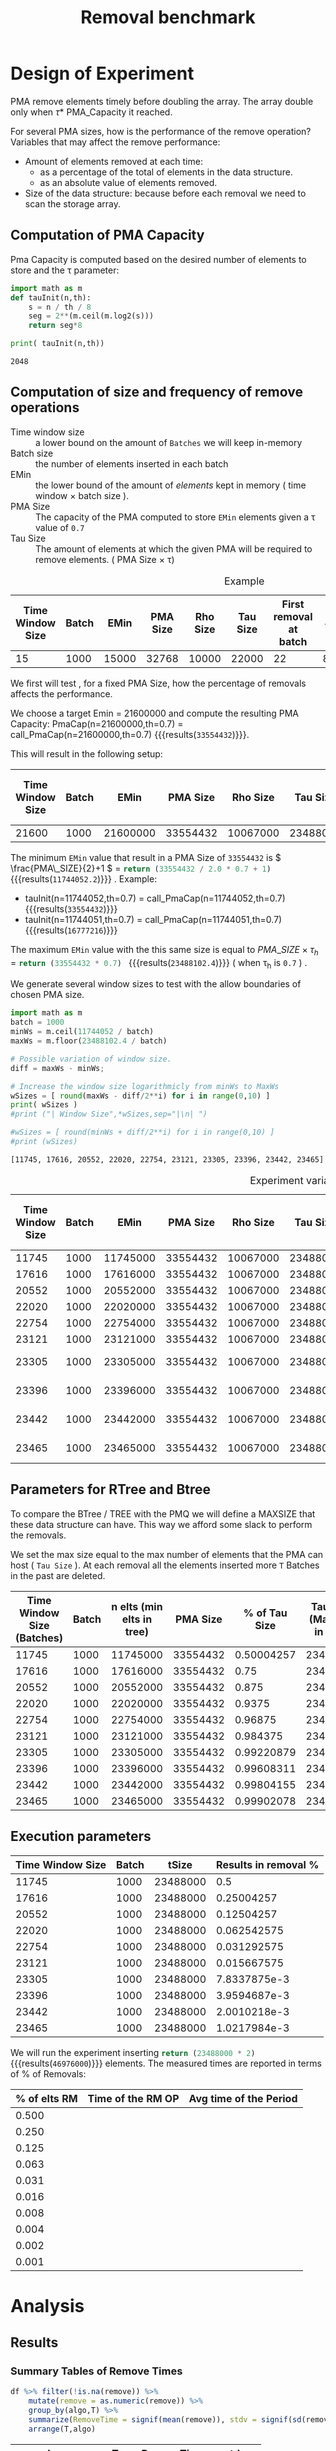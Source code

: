 # -*- org-export-babel-evaluate: t; -*-
#+TITLE: Removal benchmark
#+LANGUAGE: en 
#+STARTUP: indent
#+STARTUP: logdrawer hideblocks
#+SEQ_TODO: TODO INPROGRESS(i) | DONE DEFERRED(@) CANCELED(@)
#+TAGS: @JULIO(J)
#+TAGS: IMPORTANT(i) TEST(t) DEPRECATED(d) noexport(n) ignore(n) export(e)
#+CATEGORY: exp
#+OPTIONS: ^:{} todo:nil H:4 tags:nil author:nil
#+PROPERTY: header-args :cache no :eval no-export 


* Description 
Benchmark of the remove operation ;

- PMQ / GEOHASH
- BTREE -
- RTREE -  Quadratic algorithm 


** DEFERRED Standalone script 
:LOGBOOK:
- State "DEFERRED"   from "TODO"       [2017-09-14 Qui 10:07]
:END:
To generate the results outside emacs and orgmode you can use the standalone scripts, generated from the tangled source blocks in this file

- parse.sh : parse the results to CSV
- plotResults.R : generate the plots 
  
  
* DONE Design of Experiment                                          :export:

PMA remove elements timely before doubling the array.
The array double only when \tau * PMA_Capacity it reached. 

For several PMA sizes, how is the performance of the remove operation? 
Variables that may affect the remove performance:

- Amount of elements removed at each time: 
  - as a percentage of the total of elements in the data structure. 
  - as an absolute value of elements removed.

- Size of the data structure: because before each removal we need to scan the storage array.
  
** Computation of PMA Capacity

Pma Capacity is computed based on the desired number of elements to store and the \tau parameter:

#+NAME: PmaCap
#+begin_src python :results output :exports both :var n=1000 th=0.7
import math as m
def tauInit(n,th):
    s = n / th / 8
    seg = 2**(m.ceil(m.log2(s)))
    return seg*8

print( tauInit(n,th))
#+end_src

#+RESULTS: PmaCap
: 2048

** Computation of size and frequency of remove operations

- Time window size :: a lower bound on the amount of =Batches= we will keep in-memory 
- Batch size :: the number of elements inserted in each batch
- EMin :: the lower bound of the amount of /elements/ kept in memory ( time window \times batch size ).
- PMA Size :: The capacity of the PMA computed to store =EMin= elements given a \tau value of =0.7=
- Tau Size :: The amount of elements at which the given PMA will be required to remove elements. ( PMA Size \times \tau)

#+CAPTION: Example
| Time Window Size | Batch |  EMin | PMA Size | Rho Size | Tau Size | First removal at batch | #del | Interval (# Batches) |       rm % |
|------------------+-------+-------+----------+----------+----------+------------------------+------+----------------------+------------|
|               15 |  1000 | 15000 |    32768 |    10000 |    22000 |                     22 | 8000 |                    8 | 0.36363636 |
#+TBLFM: $3=$1*$2::$4='(org-sbe PmaCap (n $3) (th 0.7))::$5=ceil(0.3*$4 / $2) * $2::$6=floor(0.7*$4/$2) * $2::$7=$6/$2::$8=($6 + $2 - $3)::$9=$8/$2::$10=$8/$6


We first will test , for a fixed PMA Size, how the percentage of removals affects the performance.

We choose a target Emin = 21600000 and compute the resulting PMA Capacity:
PmaCap(n=21600000,th=0.7) = call_PmaCap(n=21600000,th=0.7) {{{results(=33554432=)}}}. 


This will result in the following setup: 
| Time Window Size | Batch |     EMin | PMA Size | Rho Size | Tau Size | First removal at batch |    #del | Interval (# Batches) |        rm % |
|------------------+-------+----------+----------+----------+----------+------------------------+---------+----------------------+-------------|
|            21600 |  1000 | 21600000 | 33554432 | 10067000 | 23488000 |                  23488 | 1889000 |                 1889 | 0.080424046 |
#+TBLFM: $3=$1*$2::$4='(org-sbe PmaCap (n $3) (th 0.7))::$5=ceil(0.3*$4 / $2) * $2::$6=floor(0.7*$4/$2) * $2::$7=$6/$2::$8=($6 + $2 - $3)::$9=$8/$2::$10=$8/$6

The minimum =EMin= value that result in a PMA Size of =33554432= is \( \frac{PMA\_SIZE}{2}+1 \) = src_python{return (33554432 / 2.0 * 0.7 + 1)} {{{results(=11744052.2=)}}} . 
Example: 
- tauInit(n=11744052,th=0.7) =  call_PmaCap(n=11744052,th=0.7) {{{results(=33554432=)}}}
- tauInit(n=11744051,th=0.7) =  call_PmaCap(n=11744051,th=0.7) {{{results(=16777216=)}}}


The maximum =EMin= value with the this same size is equal to \( PMA\_SIZE \times \tau_h \) = src_python{return (33554432 * 0.7) } {{{results(=23488102.4=)}}} ( when \tau_{h} is =0.7= ) .


We generate several window sizes to test with the allow boundaries of chosen PMA size.
#+begin_src python :results output :exports both
import math as m
batch = 1000
minWs = m.ceil(11744052 / batch)
maxWs = m.floor(23488102.4 / batch)

# Possible variation of window size.
diff = maxWs - minWs;

# Increase the window size logarithmicly from minWs to MaxWs
wSizes = [ round(maxWs - diff/2**i) for i in range(0,10) ]
print( wSizes )
#print ("| Window Size",*wSizes,sep="|\n| ")

#wSizes = [ round(minWs + diff/2**i) for i in range(0,10) ]
#print (wSizes)

#+end_src

#+RESULTS:
: [11745, 17616, 20552, 22020, 22754, 23121, 23305, 23396, 23442, 23465]

#+NAME: tbl:ExpVariables
#+CAPTION: Experiment variables
| Time Window Size | Batch |     EMin | PMA Size | Rho Size | Tau Size | First removal at batch |     #del | Interval (# Batches) |         rm % |
|------------------+-------+----------+----------+----------+----------+------------------------+----------+----------------------+--------------|
|            11745 |  1000 | 11745000 | 33554432 | 10067000 | 23488000 |                  23488 | 11744000 |                11744 |          0.5 |
|            17616 |  1000 | 17616000 | 33554432 | 10067000 | 23488000 |                  23488 |  5873000 |                 5873 |   0.25004257 |
|            20552 |  1000 | 20552000 | 33554432 | 10067000 | 23488000 |                  23488 |  2937000 |                 2937 |   0.12504257 |
|            22020 |  1000 | 22020000 | 33554432 | 10067000 | 23488000 |                  23488 |  1469000 |                 1469 |  0.062542575 |
|            22754 |  1000 | 22754000 | 33554432 | 10067000 | 23488000 |                  23488 |   735000 |                  735 |  0.031292575 |
|            23121 |  1000 | 23121000 | 33554432 | 10067000 | 23488000 |                  23488 |   368000 |                  368 |  0.015667575 |
|            23305 |  1000 | 23305000 | 33554432 | 10067000 | 23488000 |                  23488 |   184000 |                  184 | 7.8337875e-3 |
|            23396 |  1000 | 23396000 | 33554432 | 10067000 | 23488000 |                  23488 |    93000 |                   93 | 3.9594687e-3 |
|            23442 |  1000 | 23442000 | 33554432 | 10067000 | 23488000 |                  23488 |    47000 |                   47 | 2.0010218e-3 |
|            23465 |  1000 | 23465000 | 33554432 | 10067000 | 23488000 |                  23488 |    24000 |                   24 | 1.0217984e-3 |
#+TBLFM: $3=$1*$2::$4='(org-sbe PmaCap (n $3) (th 0.7))::$5=ceil(0.3*$4 / $2) * $2::$6=floor(0.7*$4/$2) * $2::$7=$6/$2::$8=($6 + $2 - $3)::$9=$8/$2::$10=$8/$6


** Parameters for RTree and Btree 
:PROPERTIES:
:CUSTOM_ID: execParameters
:END:


To compare the BTree / TREE with the PMQ we will define a MAXSIZE that these data structure can have.
This way we afford some slack to perform the removals. 

We set the max size equal to the max number of elements that the PMA can host ( =Tau Size= ). 
At each removal all the elements inserted more =T= Batches in the past are deleted. 

 | Time Window Size (Batches) | Batch | n elts (min elts in tree) | PMA Size | % of Tau Size | Tau Size (Max elts in tree) |
 |----------------------------+-------+---------------------------+----------+---------------+-----------------------------|
 |                      11745 |  1000 |                  11745000 | 33554432 |    0.50004257 |                    23488000 |
 |                      17616 |  1000 |                  17616000 | 33554432 |          0.75 |                    23488000 |
 |                      20552 |  1000 |                  20552000 | 33554432 |         0.875 |                    23488000 |
 |                      22020 |  1000 |                  22020000 | 33554432 |        0.9375 |                    23488000 |
 |                      22754 |  1000 |                  22754000 | 33554432 |       0.96875 |                    23488000 |
 |                      23121 |  1000 |                  23121000 | 33554432 |      0.984375 |                    23488000 |
 |                      23305 |  1000 |                  23305000 | 33554432 |    0.99220879 |                    23488000 |
 |                      23396 |  1000 |                  23396000 | 33554432 |    0.99608311 |                    23488000 |
 |                      23442 |  1000 |                  23442000 | 33554432 |    0.99804155 |                    23488000 |
 |                      23465 |  1000 |                  23465000 | 33554432 |    0.99902078 |                    23488000 |
 #+TBLFM: $3=$2*$1::$5=$3/$6

** Execution parameters 

#+NAME: execParam
| Time Window Size | Batch |    tSize | Results in removal % |
|------------------+-------+----------+----------------------|
|            11745 |  1000 | 23488000 |                  0.5 |
|            17616 |  1000 | 23488000 |           0.25004257 |
|            20552 |  1000 | 23488000 |           0.12504257 |
|            22020 |  1000 | 23488000 |          0.062542575 |
|            22754 |  1000 | 23488000 |          0.031292575 |
|            23121 |  1000 | 23488000 |          0.015667575 |
|            23305 |  1000 | 23488000 |         7.8337875e-3 |
|            23396 |  1000 | 23488000 |         3.9594687e-3 |
|            23442 |  1000 | 23488000 |         2.0010218e-3 |
|            23465 |  1000 | 23488000 |         1.0217984e-3 |

We will run the experiment inserting src_python{return (23488000 * 2)} {{{results(=46976000=)}}} elements.
The measured times are reported in terms of % of Removals:

| % of elts RM | Time of the RM OP | Avg time of the Period |
|--------------+-------------------+------------------------|
|        0.500 |                   |                        |
|        0.250 |                   |                        |
|        0.125 |                   |                        |
|        0.063 |                   |                        |
|        0.031 |                   |                        |
|        0.016 |                   |                        |
|        0.008 |                   |                        |
|        0.004 |                   |                        |
|        0.002 |                   |                        |
|        0.001 |                   |                        |
#+TBLFM: $1=$0;%.3f


* DONE Experiment Script
** DONE Initial Setup 

#+begin_src sh :results value :exports both
expId=$(basename $(pwd))
echo $expId
#+end_src

#+NAME: expId
#+RESULTS:
: exp20170914091842

Set up git branch
#+begin_src sh :results output :exports both
git checkout master
#+end_src

#+RESULTS:

Create EXP branch
#+begin_src sh :results output :exports both :var expId=expId
git checkout -b $expId
#+end_src

#+RESULTS:

Commit branch
#+begin_src sh :results output :exports both :var expId=expId
git status .
git add exp.org
git commit -m "Initial commit for $expId"
#+end_src

#+RESULTS:
#+begin_example
On branch exp20170914091842
Untracked files:
  (use "git add <file>..." to include in what will be committed)

	.#exp.org
	exp.html
	exp.org
	exp.pdf
	exp.rst
	exp.tex

nothing added to commit but untracked files present (use "git add" to track)
[exp20170914091842 87d4f4c] Initial commit for exp20170914091842
 1 file changed, 884 insertions(+)
 create mode 100644 data/cicero/exp20170914091842/exp.org
#+end_example

#+begin_src sh :results output :exports both :var expId=expId
git la -3 
#+end_src

#+RESULTS:
: * 87d4f4c (HEAD -> exp20170914091842) Initial commit for exp20170914091842
: * dd21b9e (master) exp insert remove count
: * 1b319c5 wip: labbook

** DONE Export run script 

#+begin_src sh :results output :exports both :var T=execParam[,0] R=execParam[2,1] tSize=execParam[2,2]
n=$((2 * tSize))
for t in $T ;
do
echo "stdbuf -oL ./benchmarks/bench_insert_remove_count -rate ${R} -n ${n} -T ${t} -tSize ${tSize} > \${TMPDIR}/bench_ins_rm_${t}_\${EXECID}.log"
done;
#+end_src

#+RESULTS:
#+begin_example
stdbuf -oL ./benchmarks/bench_insert_remove_count -rate 1000 -n 46976000 -T 11745 -tSize 23488000 > ${TMPDIR}/bench_ins_rm_11745_${EXECID}.log
stdbuf -oL ./benchmarks/bench_insert_remove_count -rate 1000 -n 46976000 -T 17616 -tSize 23488000 > ${TMPDIR}/bench_ins_rm_17616_${EXECID}.log
stdbuf -oL ./benchmarks/bench_insert_remove_count -rate 1000 -n 46976000 -T 20552 -tSize 23488000 > ${TMPDIR}/bench_ins_rm_20552_${EXECID}.log
stdbuf -oL ./benchmarks/bench_insert_remove_count -rate 1000 -n 46976000 -T 22020 -tSize 23488000 > ${TMPDIR}/bench_ins_rm_22020_${EXECID}.log
stdbuf -oL ./benchmarks/bench_insert_remove_count -rate 1000 -n 46976000 -T 22754 -tSize 23488000 > ${TMPDIR}/bench_ins_rm_22754_${EXECID}.log
stdbuf -oL ./benchmarks/bench_insert_remove_count -rate 1000 -n 46976000 -T 23121 -tSize 23488000 > ${TMPDIR}/bench_ins_rm_23121_${EXECID}.log
stdbuf -oL ./benchmarks/bench_insert_remove_count -rate 1000 -n 46976000 -T 23305 -tSize 23488000 > ${TMPDIR}/bench_ins_rm_23305_${EXECID}.log
stdbuf -oL ./benchmarks/bench_insert_remove_count -rate 1000 -n 46976000 -T 23396 -tSize 23488000 > ${TMPDIR}/bench_ins_rm_23396_${EXECID}.log
stdbuf -oL ./benchmarks/bench_insert_remove_count -rate 1000 -n 46976000 -T 23442 -tSize 23488000 > ${TMPDIR}/bench_ins_rm_23442_${EXECID}.log
stdbuf -oL ./benchmarks/bench_insert_remove_count -rate 1000 -n 46976000 -T 23465 -tSize 23488000 > ${TMPDIR}/bench_ins_rm_23465_${EXECID}.log
#+end_example

Use C-u C-c C-v t to tangle this script 
#+begin_src sh :results output :exports both :tangle run.sh :shebang #!/bin/bash :eval never :var expId=expId
set -e
# Any subsequent(*) commands which fail will cause the shell script to exit immediately
echo $(hostname) 

##########################################################
### SETUP THIS VARIABLES

BUILDIR=~/Projects/pmq/build-release
PMABUILD_DIR=~/Projects/hppsimulations/build-release
DATADIR=$(pwd)
# workaround as :var arguments are not been correctly tangled by my orgmode
#expId=$(basename $(pwd) | sed 's/exp//g')
expId=$(basename $(pwd))
TMPDIR=/dev/shm/$expId

# generate output name
if [ $1 ] ; then 
    EXECID=$1
else
    EXECID=$(date +%s)
fi

#########################################################

mkdir -p $TMPDIR
#mkdir -p $DATADIR

# make pma
mkdir -p $PMABUILD_DIR
cd $PMABUILD_DIR
cmake -DCMAKE_BUILD_TYPE="Release" -DTWITTERVIS=ON -DRHO_INIT=OFF ../pma_cd
make 

# make twitterVis
mkdir -p $BUILDIR
cd $BUILDIR 
cmake -DPMA_BUILD_DIR=$PMABUILD_DIR -DCMAKE_BUILD_TYPE="Release" ..
make

#get machine configuration
echo "" > $DATADIR/info.org
~/Projects/pmq/scripts/g5k_get_info.sh $DATADIR/info.org 

# EXECUTE BENCHMARK

#Continue execution even if one these fails
set +e 
# Queries insert remove count
stdbuf -oL ./benchmarks/bench_insert_remove_count -rate 1000 -n 46976000 -T 11745 -tSize 23488000 > ${TMPDIR}/bench_ins_rm_11745_${EXECID}.log
stdbuf -oL ./benchmarks/bench_insert_remove_count -rate 1000 -n 46976000 -T 17616 -tSize 23488000 > ${TMPDIR}/bench_ins_rm_17616_${EXECID}.log
stdbuf -oL ./benchmarks/bench_insert_remove_count -rate 1000 -n 46976000 -T 20552 -tSize 23488000 > ${TMPDIR}/bench_ins_rm_20552_${EXECID}.log
stdbuf -oL ./benchmarks/bench_insert_remove_count -rate 1000 -n 46976000 -T 22020 -tSize 23488000 > ${TMPDIR}/bench_ins_rm_22020_${EXECID}.log
stdbuf -oL ./benchmarks/bench_insert_remove_count -rate 1000 -n 46976000 -T 22754 -tSize 23488000 > ${TMPDIR}/bench_ins_rm_22754_${EXECID}.log
stdbuf -oL ./benchmarks/bench_insert_remove_count -rate 1000 -n 46976000 -T 23121 -tSize 23488000 > ${TMPDIR}/bench_ins_rm_23121_${EXECID}.log
stdbuf -oL ./benchmarks/bench_insert_remove_count -rate 1000 -n 46976000 -T 23305 -tSize 23488000 > ${TMPDIR}/bench_ins_rm_23305_${EXECID}.log
stdbuf -oL ./benchmarks/bench_insert_remove_count -rate 1000 -n 46976000 -T 23396 -tSize 23488000 > ${TMPDIR}/bench_ins_rm_23396_${EXECID}.log
stdbuf -oL ./benchmarks/bench_insert_remove_count -rate 1000 -n 46976000 -T 23442 -tSize 23488000 > ${TMPDIR}/bench_ins_rm_23442_${EXECID}.log
stdbuf -oL ./benchmarks/bench_insert_remove_count -rate 1000 -n 46976000 -T 23465 -tSize 23488000 > ${TMPDIR}/bench_ins_rm_23465_${EXECID}.log


set -e

cd $TMPDIR
tar -cvzf log_$EXECID.tgz *_$EXECID.log

cd $DATADIR
cp $TMPDIR/log_$EXECID.tgz .

git checkout $expId

git add info.org log_$EXECID.tgz run.sh 
git add -u
git commit -m "Finish execution $EXECID"
git push origin $expId
#+end_src 

** DONE Commit local changes
#+begin_src sh :results output :exports both
git status .
#+end_src

#+RESULTS:
#+begin_example
On branch exp20170907145711
Your branch is up-to-date with 'origin/exp20170907145711'.
Untracked files:
  (use "git add <file>..." to include in what will be committed)

	$HA
	.#exp.org
	exp.html
	exp.pdf
	exp.rst
	exp.tex

nothing added to commit but untracked files present (use "git add" to track)
#+end_example

#+begin_src sh :results output :exports both
git add run.sh exp.org
git commit -m "UPD: run.sh script"
#git commit --amend -m "UPD: run.sh script"
#+end_src

#+RESULTS:
: [exp20170914091842 3ae2d2f] UPD: run.sh script
:  2 files changed, 123 insertions(+), 14 deletions(-)
:  create mode 100755 data/cicero/exp20170914091842/run.sh

Push to remote
#+begin_src sh :results output :exports both :var expId=expId
#git push bitbucket $expId
git push origin $expId
#+end_src

#+RESULTS:

** Local Execution                                                   :local:ARCHIVE:

#+begin_src sh :results output :exports both :session local :var expId=expId
cd ~/Projects/pmq/data/$(hostname)/$expId
runid=$(date +%s)
tmux new -d -s runExp "cd ~/Projects/pmq/data/$(hostname)/$expId; ./run.sh ${runid} &> run_${runid}"
git add run_$runid
echo $runid
#+end_src

Check process running
#+begin_src sh :results output :exports both :session remote
tmux ls
ps ux
#+end_src

** DONE Remote Execution                                            :remote:

*** Get new changes on remote                                      :remote:
#+begin_src sh :session remote :results output :exports both 
ssh -A cicero
#+end_src

#+RESULTS:
#+begin_example

Welcome to Ubuntu 16.04.3 LTS (GNU/Linux 4.4.0-92-generic x86_64)

 ,* Documentation:  https://help.ubuntu.com
 ,* Management:     https://landscape.canonical.com
 ,* Support:        https://ubuntu.com/advantage

41 packages can be updated.
1 update is a security update.

,*** System restart required ***
Last login: Thu Sep 14 14:59:11 2017 from 143.54.13.218
#+end_example

Get the last script on the remote machine (require entering a password
for bitbucket)
#+begin_src sh :session remote :results output :exports both :var expId=expId
cd ~/Projects/pmq/
git config --add remote.origin.fetch refs/heads/$expId:refs/remotes/origin/$expId
git fetch origin $expId
git checkout $expId
git pull origin $expId
git log -1 | cat 
#+end_src

#+RESULTS:
#+begin_example

julio@cicero:~/Projects/pmq$ julio@cicero:~/Projects/pmq$ remote: Counting objects: 20, done.
(1/17)           remote: Compressing objects:  11% (2/17)           remote: Compressing objects:  17% (3/17)           remote: Compressing objects:  23% (4/17)           remote: Compressing objects:  29% (5/17)           remote: Compressing objects:  35% (6/17)           remote: Compressing objects:  41% (7/17)           remote: Compressing objects:  47% (8/17)           remote: Compressing objects:  52% (9/17)           remote: Compressing objects:  58% (10/17)           remote: Compressing objects:  64% (11/17)           remote: Compressing objects:  70% (12/17)           remote: Compressing objects:  76% (13/17)           remote: Compressing objects:  82% (14/17)           remote: Compressing objects:  88% (15/17)           remote: Compressing objects:  94% (16/17)           remote: Compressing objects: 100% (17/17)           remote: Compressing objects: 100% (17/17), done.        
remote: Total 20 (delta 10), reused 0 (delta 0)
(1/20)   Unpacking objects:  10% (2/20)   Unpacking objects:  15% (3/20)   Unpacking objects:  20% (4/20)   Unpacking objects:  25% (5/20)   Unpacking objects:  30% (6/20)   Unpacking objects:  35% (7/20)   Unpacking objects:  40% (8/20)   Unpacking objects:  45% (9/20)   Unpacking objects:  50% (10/20)   Unpacking objects:  55% (11/20)   Unpacking objects:  60% (12/20)   Unpacking objects:  65% (13/20)   Unpacking objects:  70% (14/20)   Unpacking objects:  75% (15/20)   Unpacking objects:  80% (16/20)   Unpacking objects:  85% (17/20)   Unpacking objects:  90% (18/20)   Unpacking objects:  95% (19/20)   Unpacking objects: 100% (20/20)   Unpacking objects: 100% (20/20), done.
From bitbucket.org:jtoss/pmq
FETCH_HEAD
origin/exp20170914091842
Branch exp20170914091842 set up to track remote branch exp20170914091842 from origin.
Switched to a new branch 'exp20170914091842'
From bitbucket.org:jtoss/pmq
FETCH_HEAD
Already up-to-date.
commit 3ae2d2f23c9d17bc594357a5d5a481c2bc156748
Date:   Thu Sep 14 14:50:36 2017 -0300

    UPD: run.sh script
#+end_example

Update PMA repository on exp machine
#+begin_src sh :session remote :results output :exports both :var expId=expId
cd ~/Projects/hppsimulations/
git pull origin PMA_2016
git log -1 | cat
#+end_src

#+RESULTS:
#+begin_example

julio@cicero:~/Projects/hppsimulations$ remote: Counting objects: 7, done.
(1/7)           remote: Compressing objects:  28% (2/7)           remote: Compressing objects:  42% (3/7)           remote: Compressing objects:  57% (4/7)           remote: Compressing objects:  71% (5/7)           remote: Compressing objects:  85% (6/7)           remote: Compressing objects: 100% (7/7)           remote: Compressing objects: 100% (7/7), done.        
remote: Total 7 (delta 6), reused 0 (delta 0)
(1/7)   Unpacking objects:  28% (2/7)   Unpacking objects:  42% (3/7)   Unpacking objects:  57% (4/7)   Unpacking objects:  71% (5/7)   Unpacking objects:  85% (6/7)   Unpacking objects: 100% (7/7)   Unpacking objects: 100% (7/7), done.
From bitbucket.org:joaocomba/pma
FETCH_HEAD
origin/PMA_2016
Updating 011775f..f37b6b6
Fast-forward
 pma_cd/inc/pma/pma.h         | 10 ++++++++++
 pma_cd/inc/pma/pma_batch.cpp | 15 +++------------
 2 files changed, 13 insertions(+), 12 deletions(-)
commit f37b6b60b2fc16adef345f4097fe54f1996a2213
Date:   Wed Sep 13 10:39:02 2017 -0300

    upd: return del counter on add_rm_array_elts
#+end_example

*** Execute Remotely                                               :remote:

Opens ssh connection and a tmux session

#+begin_src sh :results output :exports both :session remote :var expId=expId
cd ~/Projects/pmq/data/cicero/$expId
runid=$(date +%s)
tmux new -d -s runExp "cd ~/Projects/pmq/data/cicero/$expId; ./run.sh ${runid} &> run_${runid}"
git add run_$runid
echo $runid
#+end_src

#+RESULTS:
: 
: julio@cicero:~/Projects/pmq/data/cicero/exp20170914091842$ julio@cicero:~/Projects/pmq/data/cicero/exp20170914091842$ julio@cicero:~/Projects/pmq/data/cicero/exp20170914091842$ julio@cicero:~/Projects/pmq/data/cicero/exp20170914091842$ 1505412384

Check process running
#+begin_src sh :results output :exports both :session remote
tmux ls
ps ux
#+end_src

#+RESULTS:
: no server running on /tmp/tmux-1001/default
: USER       PID %CPU %MEM    VSZ   RSS TTY      STAT START   TIME COMMAND
: julio    19348  0.0  0.0  45248  4668 ?        Ss   14:59   0:00 /lib/systemd/sy
: julio    19350  0.0  0.0 145364  2112 ?        S    14:59   0:00 (sd-pam)
: julio    19423  0.0  0.0  97464  3328 ?        S    15:00   0:00 sshd: julio@pts
: julio    19424  0.0  0.0  22688  5224 pts/9    Ss   15:00   0:00 -bash
: julio    20198  0.0  0.0  97464  3328 ?        S    15:04   0:00 sshd: julio@pts
: julio    20199  0.0  0.0  23716  6432 pts/8    Ss+  15:04   0:00 -bash
: julio    21473  0.0  0.0  37368  3308 pts/9    R+   17:19   0:00 ps ux

**** DONE Pull local 
#+begin_src sh :results output :exports both :var expId=expId
git commit -a -m "wip"
git status
git pull --rebase origin $expId
#+end_src

#+RESULTS:
#+begin_example
On branch exp20170914091842
Untracked files:
	../../../.#LabBook.org
	../../../LabBook.org.bkp
	../../../LabBook.org.orig
	../../../benchmarks/bench_insert_remove_count.cpp.orig
	../exp20170830124159/
	../exp20170904152622/
	../exp20170904153555/
	$HA
	.#exp.org
	exp.html
	exp.pdf
	exp.rst
	exp.tex
	../../../include/types.h.orig

nothing added to commit but untracked files present
On branch exp20170914091842
Untracked files:
  (use "git add <file>..." to include in what will be committed)

	../../../.#LabBook.org
	../../../LabBook.org.bkp
	../../../LabBook.org.orig
	../../../benchmarks/bench_insert_remove_count.cpp.orig
	../exp20170830124159/
	../exp20170904152622/
	../exp20170904153555/
	$HA
	.#exp.org
	exp.html
	exp.pdf
	exp.rst
	exp.tex
	../../../include/types.h.orig

nothing added to commit but untracked files present (use "git add" to track)
First, rewinding head to replay your work on top of it...
Fast-forwarded exp20170914091842 to 1adced939ed1e68bf901e82bd40097309abecf9e.
#+end_example


* DONE Analysis
** Generate csv files
:PROPERTIES: 
:HEADER-ARGS:sh: :tangle parse.sh :shebang #!/bin/bash
:END:      

List logFiles
#+NAME: tgzFiles
#+begin_src sh :results table :exports both
ls *tgz
#+end_src

#+RESULTS: tgzFiles
| log_1505411932.tgz |
| log_1505412384.tgz |

:NOTE: the execution from log_1505411932.tgz was executed on inf-desktop by mistake. But results might be ok.

Take the last archive from the list above:
#+begin_src sh :results output :exports both :var f=tgzFiles[-1]
echo $f
#+end_src

#+RESULTS:
: log_1505412384.tgz

#+NAME: logFile
#+begin_src sh :results output :exports both :var f=tgzFiles[-1]
tar xvzf $f
#+end_src

#+RESULTS: logFile
#+begin_example
bench_ins_rm_11745_1505412384.log
bench_ins_rm_17616_1505412384.log
bench_ins_rm_20552_1505412384.log
bench_ins_rm_22020_1505412384.log
bench_ins_rm_22754_1505412384.log
bench_ins_rm_23121_1505412384.log
bench_ins_rm_23305_1505412384.log
bench_ins_rm_23396_1505412384.log
bench_ins_rm_23442_1505412384.log
bench_ins_rm_23465_1505412384.log
#+end_example

Create CSV using logFile 
#+begin_src sh :results output :exports both :var logFileList=logFile

f=$(echo $logFileList | cut -d" " -f1)

output=$( basename -s .log $f | sed "s/_[[:digit:]]\{5\}_/_/g").csv
echo $output
rm $output
touch $output

for logFile in $logFileList ; 
do
grep "GeoHashBinary\|BTree\|RTree ;" $logFile | sed "s/InsertionRemoveBench//g" >>  $output
done
#+end_src

#+NAME: csvFile
#+RESULTS:
: bench_ins_rm_1505412384.csv

Create an director for images
#+begin_src sh :results output :exports both :tangle no
mkdir img
#+end_src

#+RESULTS:

** Results
:PROPERTIES: 
:HEADER-ARGS:R: :session *R* :tangle plotResults.R :shebang #!/usr/bin/env Rscript
:END:      

*** Load the CSV into R
#+begin_src R :results output :exports both :var f=csvFile
library(tidyverse)

df <- f[[1]] %>%
    read_delim(delim=";",trim_ws = TRUE, col_names = paste("V",c(1:9),sep="") , progress=FALSE)

str(df)
#+end_src

#+RESULTS:
#+begin_example
Parsed with column specification:
cols(
  V1 = col_character(),
  V2 = col_integer(),
  V3 = col_integer(),
  V4 = col_character(),
  V5 = col_integer(),
  V6 = col_character(),
  V7 = col_double(),
  V8 = col_character(),
  V9 = col_character()
)
Warning: 775032 parsing failures.
row # A tibble: 5 x 5 col     row   col  expected    actual                          file expected   <int> <chr>     <chr>     <chr>                         <chr> actual 1     1  <NA> 9 columns 8 columns 'bench_ins_rm_1505412384.csv' file 2     2  <NA> 9 columns 8 columns 'bench_ins_rm_1505412384.csv' row 3     3  <NA> 9 columns 8 columns 'bench_ins_rm_1505412384.csv' col 4     4  <NA> 9 columns 8 columns 'bench_ins_rm_1505412384.csv' expected 5     5  <NA> 9 columns 8 columns 'bench_ins_rm_1505412384.csv'
... ................. ... ............................................................... ........ ............................................................... ...... ............................................................... .... ............................................................... ... ............................................................... ... ............................................................... ........ ............... [... truncated]
Warning message:
In rbind(names(probs), probs_f) :
  number of columns of result is not a multiple of vector length (arg 1)
Classes ‘tbl_df’, ‘tbl’ and 'data.frame':	775032 obs. of  9 variables:
 $ V1: chr  "GeoHashBinary" "GeoHashBinary" "GeoHashBinary" "GeoHashBinary" ...
 $ V2: int  11745 11745 11745 11745 11745 11745 11745 11745 11745 11745 ...
 $ V3: int  11745 11746 11747 11748 11749 11750 11751 11752 11753 11754 ...
 $ V4: chr  "count" "count" "count" "count" ...
 $ V5: int  11746000 11747000 11748000 11749000 11750000 11751000 11752000 11753000 11754000 11755000 ...
 $ V6: chr  "insert" "insert" "insert" "insert" ...
 $ V7: num  1.06 1.06 1.05 1.06 1.05 ...
 $ V8: chr  NA NA NA NA ...
 $ V9: chr  NA NA NA NA ...
 - attr(*, "problems")=Classes ‘tbl_df’, ‘tbl’ and 'data.frame':	775032 obs. of  5 variables:
  ..$ row     : int  1 2 3 4 5 6 7 8 9 10 ...
  ..$ col     : chr  NA NA NA NA ...
  ..$ expected: chr  "9 columns" "9 columns" "9 columns" "9 columns" ...
  ..$ actual  : chr  "8 columns" "8 columns" "8 columns" "8 columns" ...
  ..$ file    : chr  "'bench_ins_rm_1505412384.csv'" "'bench_ins_rm_1505412384.csv'" "'bench_ins_rm_1505412384.csv'" "'bench_ins_rm_1505412384.csv'" ...
 - attr(*, "spec")=List of 2
  ..$ cols   :List of 9
  .. ..$ V1: list()
  .. .. ..- attr(*, "class")= chr  "collector_character" "collector"
  .. ..$ V2: list()
  .. .. ..- attr(*, "class")= chr  "collector_integer" "collector"
  .. ..$ V3: list()
  .. .. ..- attr(*, "class")= chr  "collector_integer" "collector"
  .. ..$ V4: list()
  .. .. ..- attr(*, "class")= chr  "collector_character" "collector"
  .. ..$ V5: list()
  .. .. ..- attr(*, "class")= chr  "collector_integer" "collector"
  .. ..$ V6: list()
  .. .. ..- attr(*, "class")= chr  "collector_character" "collector"
  .. ..$ V7: list()
  .. .. ..- attr(*, "class")= chr  "collector_double" "collector"
  .. ..$ V8: list()
  .. .. ..- attr(*, "class")= chr  "collector_character" "collector"
  .. ..$ V9: list()
  .. .. ..- attr(*, "class")= chr  "collector_character" "collector"
  ..$ default: list()
  .. ..- attr(*, "class")= chr  "collector_guess" "collector"
  ..- attr(*, "class")= chr "col_spec"
#+end_example

Remove useless columns
#+begin_src R :results output :exports both :session 

names(df) <- c("algo", "T", "id", "V4", "count", "V5", "insert" , "V8" , "remove")

df <- select(df, -V4, -V5, -V8)
df
#+end_src

#+RESULTS:
#+begin_example
# A tibble: 775,032 x 6
            algo     T    id    count  insert remove
           <chr> <int> <int>    <int>   <dbl>  <chr>
 1 GeoHashBinary 11745 11745 11746000 1.06247   <NA>
 2 GeoHashBinary 11745 11746 11747000 1.05632   <NA>
 3 GeoHashBinary 11745 11747 11748000 1.05376   <NA>
 4 GeoHashBinary 11745 11748 11749000 1.06071   <NA>
 5 GeoHashBinary 11745 11749 11750000 1.05004   <NA>
 6 GeoHashBinary 11745 11750 11751000 1.04954   <NA>
 7 GeoHashBinary 11745 11751 11752000 1.12759   <NA>
 8 GeoHashBinary 11745 11752 11753000 1.06108   <NA>
 9 GeoHashBinary 11745 11753 11754000 1.05192   <NA>
10 GeoHashBinary 11745 11754 11755000 1.04592   <NA>
# ... with 775,022 more rows
#+end_example

*** Summary Tables of Remove Times                                 :export:

#+begin_src R :results table :exports both :session :colnames yes
df %>% filter(!is.na(remove)) %>%
    mutate(remove = as.numeric(remove)) %>%
    group_by(algo,T) %>%
    summarize(RemoveTime = signif(mean(remove)), stdv = signif(sd(remove))) %>%
    arrange(T,algo)
#+end_src

#+RESULTS:
| algo          |     T | RemoveTime |    stdv |
|---------------+-------+------------+---------|
| BTree         | 11745 |    2938.56 | 31.9188 |
| GeoHashBinary | 11745 |    719.014 | 134.508 |
| RTree         | 11745 |      10268 | 345.705 |
| BTree         | 17616 |    1897.55 | 15.5949 |
| GeoHashBinary | 17616 |    633.379 | 12.9222 |
| RTree         | 17616 |    6008.85 | 230.542 |
| BTree         | 20552 |    1316.32 | 21.9188 |
| GeoHashBinary | 20552 |    617.114 | 10.5823 |
| RTree         | 20552 |    3569.99 | 85.4322 |
| BTree         | 22020 |    970.417 | 17.2736 |
| GeoHashBinary | 22020 |    616.018 | 7.95398 |
| RTree         | 22020 |    2223.55 |  69.507 |
| BTree         | 22754 |    760.748 | 10.4232 |
| GeoHashBinary | 22754 |    604.105 | 5.68478 |
| RTree         | 22754 |    1393.05 | 41.2335 |
| BTree         | 23121 |    649.198 | 8.72301 |
| GeoHashBinary | 23121 |    556.607 | 4.00548 |
| RTree         | 23121 |    960.784 | 28.5292 |
| BTree         | 23305 |    588.715 | 8.76007 |
| GeoHashBinary | 23305 |    558.013 | 2.78677 |
| RTree         | 23305 |    690.343 |   18.71 |
| BTree         | 23396 |    563.927 | 14.1947 |
| GeoHashBinary | 23396 |    562.311 | 8.97959 |
| RTree         | 23396 |    568.807 | 25.1274 |
| BTree         | 23442 |    535.037 | 8.12749 |
| GeoHashBinary | 23442 |    560.956 | 13.4803 |
| RTree         | 23442 |    491.738 | 10.9601 |
| BTree         | 23465 |    525.734 | 8.05529 |
| GeoHashBinary | 23465 |    564.266 | 10.6004 |
| RTree         | 23465 |     441.24 | 22.8475 |

*** Overview of results                                       :export:plot:

Plot an overview of every benchmark , doing average of times. 
#+begin_src R :results output :exports code
df %>% filter(!is.na(remove)) %>% 
    mutate(remove=as.numeric(remove)) %>%
    mutate(remove=ifelse(algo != "GeoHashBinary", remove + insert, remove)) %>% # Remove actually accounts for remove + a small insertion 
    group_by(algo,T) %>%
    summarize(RemoveTime = mean(remove), RemoveSum = sum(remove), stdv = sd(remove)) %>%
    mutate(T = as.factor(T))-> dfplot

dfplot
#+end_src

#+RESULTS:
#+begin_example
# A tibble: 30 x 5
# Groups:   algo [3]
    algo      T RemoveTime  RemoveSum      stdv
   <chr> <fctr>      <dbl>      <dbl>     <dbl>
 1 BTree  11745  2939.0430   5878.086 31.976994
 2 BTree  17616  1898.0251   7592.100 15.561384
 3 BTree  20552  1316.7902  10534.321 21.896304
 4 BTree  22020   970.8734  15533.975 17.255611
 5 BTree  22754   761.1887  24358.037 10.410706
 6 BTree  23121   649.6426  41577.128  8.713129
 7 BTree  23305   589.1553  75411.882  8.752589
 8 BTree  23396   564.3692 142785.420 14.193076
 9 BTree  23442   535.4773 267738.659  8.123516
10 BTree  23465   526.1890 515139.003  8.053196
# ... with 20 more rows
#+end_example

#+begin_src R :results output graphics :file "./img/overview.png" :exports both :width 600 :height 400
library(ggplot2)

dfplot %>%
#    filter(algo == "GeoHashBinary") %>%
    ggplot( aes(x=T,y=RemoveTime, fill=factor(algo))) + 
    geom_bar(stat="identity", position="dodge")+
    geom_errorbar( position=position_dodge(0.9), 
                   aes(ymin = RemoveTime - stdv, ymax = RemoveTime + stdv), width=0.5)+
    labs(title = "Average time of removal operations") 
#+end_src

#+RESULTS:
[[file:./img/overview.png]]

The average remove time decreases logarithmicly for BTree and Rtree. 
However for the PMQ the time seems much more stable no matter the amount of removals. 

*** DONE Insertion performance

#+begin_src R :results output :exports code :session 
df %>% filter(is.na(remove)) %>%  # get only lines with no removes
       mutate(remove=as.numeric(remove)) %>%
       mutate(T = as.factor(T))-> dfinsert

dfinsert
#+end_src

#+RESULTS:
#+begin_example
# A tibble: 769,074 x 6
            algo      T    id    count  insert remove
           <chr> <fctr> <int>    <int>   <dbl>  <dbl>
 1 GeoHashBinary  11745 11745 11746000 1.06247     NA
 2 GeoHashBinary  11745 11746 11747000 1.05632     NA
 3 GeoHashBinary  11745 11747 11748000 1.05376     NA
 4 GeoHashBinary  11745 11748 11749000 1.06071     NA
 5 GeoHashBinary  11745 11749 11750000 1.05004     NA
 6 GeoHashBinary  11745 11750 11751000 1.04954     NA
 7 GeoHashBinary  11745 11751 11752000 1.12759     NA
 8 GeoHashBinary  11745 11752 11753000 1.06108     NA
 9 GeoHashBinary  11745 11753 11754000 1.05192     NA
10 GeoHashBinary  11745 11754 11755000 1.04592     NA
# ... with 769,064 more rows
#+end_example

**** Overall                                                 :export:plot:

#+begin_src R :results output graphics :file "./img/overallInsertion.png" :exports both :width 800 :height 600
dfinsert %>%
ggplot(aes(x=id,y=insert, color=factor(algo))) + 
geom_line() +
labs(title = "Insertions") + 
facet_wrap(~T, scales="free")
#+end_src

#+RESULTS:
[[file:./img/overallInsertion.png]]

***** Total insertion time (without the removals) :
#+begin_src R :results table :session :exports both :colnames yes
dfinsert %>% 
    group_by(algo, T) %>%
    summarize(Average = signif(mean(insert)), Stdv = signif(sd(insert)), Total = signif(sum(insert))) %>%
arrange(T,algo)

#+end_src

#+RESULTS:
| algo          |     T |  Average |       Stdv |   Total |
|---------------+-------+----------+------------+---------|
| BTree         | 11745 | 0.448848 |  0.0293204 | 15812.5 |
| GeoHashBinary | 11745 |  1.09319 |  0.0628743 | 38512.1 |
| RTree         | 11745 |  1.01856 |  0.0746711 | 35882.8 |
| BTree         | 17616 | 0.451324 |  0.0268541 | 13249.1 |
| GeoHashBinary | 17616 |  1.08116 |  0.0407717 | 31738.5 |
| RTree         | 17616 |  1.01504 |  0.0658717 | 29797.5 |
| BTree         | 20552 | 0.448744 |  0.0240568 |   11854 |
| GeoHashBinary | 20552 |  1.07296 |  0.0117558 | 28343.3 |
| RTree         | 20552 |  1.00105 |  0.0582154 | 26443.7 |
| BTree         | 22020 | 0.447691 |  0.0193614 | 11165.4 |
| GeoHashBinary | 22020 |  1.07911 | 0.00986746 | 26913.1 |
| RTree         | 22020 |  1.00231 |  0.0462575 | 24997.5 |
| BTree         | 22754 | 0.440994 |  0.0164774 | 10667.7 |
| GeoHashBinary | 22754 |  1.07052 |  0.0297494 | 25895.8 |
| RTree         | 22754 |  1.00679 |  0.0544763 | 24354.3 |
| BTree         | 23121 | 0.445606 |  0.0155989 | 10601.4 |
| GeoHashBinary | 23121 |  1.06871 | 0.00692898 | 25425.7 |
| RTree         | 23121 |  1.02198 |  0.0449252 | 24313.9 |
| BTree         | 23305 | 0.443706 |  0.0145924 | 10446.2 |
| GeoHashBinary | 23305 |  1.06769 | 0.00791834 | 25136.6 |
| RTree         | 23305 |  1.02155 |  0.0360618 | 24050.3 |
| BTree         | 23396 | 0.452135 |  0.0186625 |   10547 |
| GeoHashBinary | 23396 |  1.08239 |  0.0299922 |   25249 |
| RTree         | 23396 |  1.06218 |  0.0817903 | 24777.4 |
| BTree         | 23442 | 0.457403 |  0.0168122 | 10535.8 |
| GeoHashBinary | 23442 |  1.07103 |  0.0219033 |   24670 |
| RTree         | 23442 |  1.03593 |  0.0410284 | 23861.6 |
| BTree         | 23465 | 0.472946 |  0.0166012 | 10656.4 |
| GeoHashBinary | 23465 |  1.07213 |  0.0241641 | 24157.3 |
| RTree         | 23465 |  1.05569 |  0.0745693 | 23786.8 |

#+begin_src R :results output graphics :file "./img/averageInsOnly.png" :exports both :width 600 :height 400
library(ggplot2)

dfinsert %>% 
    group_by(algo, T) %>%
    summarize(avg = mean(insert), stdv = sd(insert)) %>%
    ggplot( aes(x=T,y=avg, fill=factor(algo))) + 
    geom_bar(stat="identity", position="dodge")+
    geom_errorbar( position=position_dodge(0.9), 
                   aes(ymin = avg - stdv, ymax = avg + stdv), width=0.5) +
    #facet_wrap(~T, scale="free_x")+ 
    labs(title = "Average Insertions (without removals)") 
#+end_src

#+RESULTS:
[[file:./img/averageInsOnly.png]]


In average the insertions are 2X faster with standard Btrees. 
PMQ and Rtree are not statistically different in general (except maybe on T=20552). 

This means that the insertion time doesn't change with T.
No matter the parameter T choosed, the insertions take the same time.

***** Total benchmark time with the removals:
#+begin_src R :results table :session :exports both :colnames yes
options(digits=6)
df %>% 
    mutate(remove = if_else(is.na(remove), 0 , as.numeric(remove))) %>%
    mutate(ins_rm=if_else(algo == "GeoHashBinary", insert, as.numeric(remove) + insert)) %>% 
    group_by(algo,T) %>%
    summarize(AvgTime = signif(mean(ins_rm)), stdv = signif(sd(ins_rm)), total = signif(sum(ins_rm))) %>%
    mutate(T = as.factor(T))-> dfTotals

dfTotals %>% arrange(T,algo)
#+end_src

#+RESULTS:
| algo          |     T |  AvgTime |    stdv |   total |
|---------------+-------+----------+---------+---------|
| BTree         | 11745 | 0.615667 | 22.1411 | 21690.6 |
| GeoHashBinary | 11745 |  1.13395 |  5.4567 | 39950.2 |
| RTree         | 11745 |  1.60146 | 77.3851 | 56420.9 |
| BTree         | 17616 | 0.709849 | 22.1483 | 20841.2 |
| GeoHashBinary | 17616 |   1.1673 | 7.38119 |   34272 |
| RTree         | 17616 |  1.83369 | 70.1725 | 53837.3 |
| BTree         | 20552 | 0.847273 | 22.9039 | 22388.3 |
| GeoHashBinary | 20552 |  1.25947 |  10.719 | 33280.2 |
| RTree         | 20552 |   2.0819 | 62.1257 | 55012.1 |
| BTree         | 22020 |  1.06986 | 24.5679 | 26699.4 |
| GeoHashBinary | 22020 |  1.47337 | 15.5671 | 36769.4 |
| RTree         | 22020 |  2.42791 | 56.3111 | 60590.8 |
| BTree         | 22754 |  1.44603 | 27.6358 | 35025.7 |
| GeoHashBinary | 22754 |  1.86719 | 21.9055 | 45227.1 |
| RTree         | 22754 |   2.8472 | 50.6234 |   68965 |
| BTree         | 23121 |  2.18732 | 33.5847 | 52178.5 |
| GeoHashBinary | 23121 |  2.55915 | 28.7376 | 61048.6 |
| RTree         | 23121 |  3.59963 | 49.7209 | 85869.3 |
| BTree         | 23305 |  3.62714 | 43.1796 | 85858.1 |
| GeoHashBinary | 23305 |  4.07935 | 40.8457 | 96562.3 |
| RTree         | 23305 |  4.75458 | 50.6472 |  112546 |
| BTree         | 23396 |  6.50265 | 58.1178 |  153332 |
| GeoHashBinary | 23396 |  7.10406 | 57.8297 |  167514 |
| RTree         | 23396 |  7.16493 | 58.6585 |  168949 |
| BTree         | 23442 |  11.8244 | 77.1621 |  278274 |
| GeoHashBinary | 23442 |  12.9663 | 80.7626 |  305148 |
| RTree         | 23442 |  11.4832 | 70.9287 |  270246 |
| BTree         | 23465 |  22.3638 | 105.035 |  525795 |
| GeoHashBinary | 23465 |  24.5236 |  112.53 |  576573 |
| RTree         | 23465 |  19.4282 | 88.2658 |  456776 |

#+begin_src R :results output :exports code :session 
df %>% 
    mutate(remove = if_else(is.na(remove), 0 , as.numeric(remove))) %>%
    mutate(ins_rm=if_else(algo == "GeoHashBinary", insert, as.numeric(remove) + insert)) %>% 
    group_by(algo,T) %>%
    summarize(total = sum(ins_rm) , avg = mean(ins_rm), std= sd(ins_rm)) %>%
    mutate(T = as.factor(T)) -> totalPlot
totalPlot
#+end_src

#+RESULTS:
#+begin_example
# A tibble: 30 x 5
# Groups:   algo [3]
    algo      T     total        avg       std
   <chr> <fctr>     <dbl>      <dbl>     <dbl>
 1 BTree  11745  21690.56  0.6156669  22.14110
 2 BTree  17616  20841.16  0.7098489  22.14827
 3 BTree  20552  22388.34  0.8472730  22.90391
 4 BTree  22020  26699.39  1.0698584  24.56794
 5 BTree  22754  35025.69  1.4460280  27.63580
 6 BTree  23121  52178.54  2.1873207  33.58468
 7 BTree  23305  85858.06  3.6271412  43.17964
 8 BTree  23396 153332.38  6.5026455  58.11776
 9 BTree  23442 278274.48 11.8243597  77.16212
10 BTree  23465 525795.42 22.3638052 105.03491
# ... with 20 more rows
#+end_example

#+begin_src R :results output graphics :file "./img/totalInsRm.png" :exports both :width 600 :height 400
library(ggplot2)

totalPlot %>%
    ggplot( aes(x=T,y=total, fill=factor(algo))) + 
    geom_bar(stat="identity", position="dodge")+
    labs(title = "Total sum of Insertions and Removals") 
#+end_src

#+RESULTS:
[[file:./img/totalInsRm.png]]

The total insertion time increased with parameter T. 
Because with a lager T (closer to the limit 23488) as show in [[tbl:ExpVariables]], the frequency of expensive remotions increases. 
The best value of T is lower than 22754 for every algorithm. 

***** Average benchmark time with the removals:

Bimodal behaviour, it doesn't make sense to do an average of removals together with insertions. 

#+begin_src R :results output graphics :file "./img/totalAvgRm.png" :exports both :width 600 :height 400
library(ggplot2)

totalPlot %>%
    ggplot( aes(x=T,y=avg, fill=factor(algo))) + 
    geom_bar(stat="identity", position="dodge")+
    geom_errorbar( position=position_dodge(0.9), 
                   aes(ymin = avg - std, ymax = avg + std), width=0.5) +
    labs(title = "Average Insertions and Removals") 
#+end_src

#+RESULTS:
[[file:./img/totalAvgRm.png]]


*** DONE Conclusion                                                :export:

We need to find a tradeoff between these two plots: 

[[file:./img/totalInsRm.png]][[file:./img/overview.png]]

Best T value for optimal Remove Time:
#+begin_src R :results table :exports results :session :colnames yes 
dfplot %>% 
group_by(algo) %>% 
top_n(-1,RemoveTime)
#+end_src

#+RESULTS:
| algo          |     T | RemoveTime avg (ms) |      stdv |
|---------------+-------+---------------------+-----------|
| BTree         | 23465 |          526.188970 |  8.053197 |
| GeoHashBinary | 23121 |          556.606700 |  4.005477 |
| RTree         | 23465 |          442.277040 | 22.851265 |
#+TBLFM: @2$3..@4$4=$0;%03f

Best T value for optimal total execution time:
#+begin_src R :results table :exports results :session :colnames yes 
totalPlot %>%
group_by(algo) %>% 
top_n(-1,total)
#+end_src

#+RESULTS:
| algo          |     T |     sum (ms) | avg (ms) |       std |
|---------------+-------+--------------+----------+-----------|
| BTree         | 17616 | 20841.163000 | 0.709849 | 22.148266 |
| GeoHashBinary | 20552 | 33280.174000 | 1.259468 | 10.718993 |
| RTree         | 17616 | 53837.282000 | 1.833695 | 70.172511 |
#+TBLFM: @2$3..@4$5=$0;%03f

Compute a tradeoff between total running time and time spent on removals. 
#+begin_src R :results output graphics :file "./img/removalTradeoff.png" :exports both :width 600 :height 400 :session 
library(ggplot2)
require(grid)

inner_join(dfplot,totalPlot) %>% 
#mutate ( ratio = (sqrt(RemoveTime * total))) %>%
#mutate ( ratio = sqrt(RemoveSum * total)) %>%
mutate ( ratio = (sqrt(RemoveTime * avg))) %>%
    ggplot( aes(x=T,y=ratio, fill=factor(algo))) + 
    geom_bar(stat="identity", position="dodge") + 
    annotate(geom = "text",x = unique(dfplot$T), y = 132,
             #label = (23488 - unique(as.numeric(as.character(dfplot$T)))), size = 4) + # size of the removal 
             label = paste( round((23488 - unique(as.numeric(as.character(dfplot$T))))/23488 * 100,2), "%"), size = 4) + # percentage remove from the max allowed. 
    annotate(geom = "text",x = unique(dfplot$T), y = 140,
             label = paste( round((23488 - unique(as.numeric(as.character(dfplot$T))))/ unique(as.numeric(as.character(dfplot$T))) * 100,2), "%"), size = 4) + # perecentage of overflow relative to the min elements required.
    labs(x = "T", 
         y = "sqrt(Avg Remove Time X Avg total running time)  ms",
         title="% of overflow allowed relative to T \n% of removed elements relative to the max (23.488.000 elements)"
         )-> p

p
#+end_src

#+RESULTS:
[[file:./img/removalTradeoff.png]]


Best T Values based on relation ( Avg Remove time \times Avg running time): 
#+begin_src R :results table :exports both :session :colnames yes
inner_join(dfplot,totalPlot) %>% 
mutate ( ratio = sqrt(RemoveTime * avg)) %>%
group_by(algo) %>% 
top_n(-1,ratio) -> tmp
names(tmp) = c("algo","T","Rm Time Avg","Rm Time Sum","Rm  stdv","Total Time sum","Total Time Avg","Total stdv","ratio")
    
tmp
#+end_src

#+RESULTS:
| algo          |     T | Rm Time Avg | Rm Time Sum | Rm  stdv | Total Time sum | Total Time Avg | Total stdv |  ratio |
|---------------+-------+-------------+-------------+----------+----------------+----------------+------------+--------|
| BTree         | 22020 |     970.873 |   15533.975 |   17.256 |      26699.386 |          1.070 |     24.568 | 32.229 |
| GeoHashBinary | 17616 |     633.379 |    2533.517 |   12.922 |      34272.027 |          1.167 |      7.381 | 27.191 |
| RTree         | 23305 |     691.369 |   88495.277 |   18.703 |     112545.550 |          4.755 |     50.647 | 57.334 |
#+TBLFM: @2$3..@4$9=$0;%0.3f


*** Next tests                                                     :export:
We will have to run this benchmark again using the optimal T parameter for the PMQ (17616) and configuring the optimal removal frequency / size for the Rtree and the Btree.


|       | optimal % of overflow |
|-------+-----------------------|
| BTree |                 6.67% |
| RTree |                 0.79% |
| PMQ   |                33.33% |




